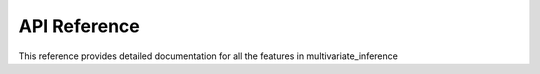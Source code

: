 API Reference
=============

This reference provides detailed documentation for all the features in multivariate_inference

.. Create autodocs by reading docstrings like this:
    :mod:`multivariate_inference.functions`: Module Name
    -------------------------------------------------------------

    .. automodule:: multivariate_inference.functions
    :members:

    :mod:`multivariate_inference.classes`: My_Class
    --------------------------------------------------------

    .. autoclass:: multivariate_inference.classes.MyClass
    :members:

